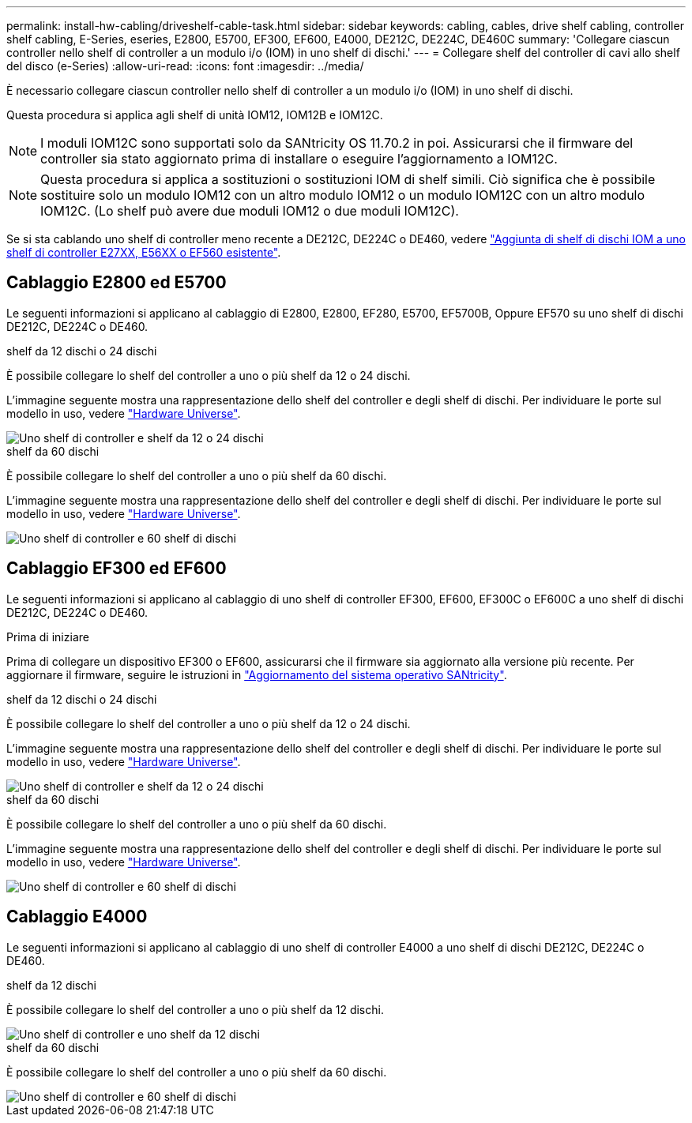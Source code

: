 ---
permalink: install-hw-cabling/driveshelf-cable-task.html 
sidebar: sidebar 
keywords: cabling, cables, drive shelf cabling, controller shelf cabling, E-Series, eseries, E2800, E5700, EF300, EF600, E4000, DE212C, DE224C, DE460C 
summary: 'Collegare ciascun controller nello shelf di controller a un modulo i/o (IOM) in uno shelf di dischi.' 
---
= Collegare shelf del controller di cavi allo shelf del disco (e-Series)
:allow-uri-read: 
:icons: font
:imagesdir: ../media/


[role="lead"]
È necessario collegare ciascun controller nello shelf di controller a un modulo i/o (IOM) in uno shelf di dischi.

Questa procedura si applica agli shelf di unità IOM12, IOM12B e IOM12C.


NOTE: I moduli IOM12C sono supportati solo da SANtricity OS 11.70.2 in poi. Assicurarsi che il firmware del controller sia stato aggiornato prima di installare o eseguire l'aggiornamento a IOM12C.


NOTE: Questa procedura si applica a sostituzioni o sostituzioni IOM di shelf simili. Ciò significa che è possibile sostituire solo un modulo IOM12 con un altro modulo IOM12 o un modulo IOM12C con un altro modulo IOM12C. (Lo shelf può avere due moduli IOM12 o due moduli IOM12C).

Se si sta cablando uno shelf di controller meno recente a DE212C, DE224C o DE460, vedere https://mysupport.netapp.com/ecm/ecm_download_file/ECMLP2859057["Aggiunta di shelf di dischi IOM a uno shelf di controller E27XX, E56XX o EF560 esistente"^].



== Cablaggio E2800 ed E5700

Le seguenti informazioni si applicano al cablaggio di E2800, E2800, EF280, E5700, EF5700B, Oppure EF570 su uno shelf di dischi DE212C, DE224C o DE460.

[role="tabbed-block"]
====
.shelf da 12 dischi o 24 dischi
--
È possibile collegare lo shelf del controller a uno o più shelf da 12 o 24 dischi.

L'immagine seguente mostra una rappresentazione dello shelf del controller e degli shelf di dischi. Per individuare le porte sul modello in uso, vedere https://hwu.netapp.com/Controller/Index?platformTypeId=2357027["Hardware Universe"^].

image::../media/12_24_cabling.png[Uno shelf di controller e shelf da 12 o 24 dischi]

--
.shelf da 60 dischi
--
È possibile collegare lo shelf del controller a uno o più shelf da 60 dischi.

L'immagine seguente mostra una rappresentazione dello shelf del controller e degli shelf di dischi. Per individuare le porte sul modello in uso, vedere https://hwu.netapp.com/Controller/Index?platformTypeId=2357027["Hardware Universe"^].

image::../media/60_cabling.png[Uno shelf di controller e 60 shelf di dischi]

--
====


== Cablaggio EF300 ed EF600

Le seguenti informazioni si applicano al cablaggio di uno shelf di controller EF300, EF600, EF300C o EF600C a uno shelf di dischi DE212C, DE224C o DE460.

.Prima di iniziare
Prima di collegare un dispositivo EF300 o EF600, assicurarsi che il firmware sia aggiornato alla versione più recente. Per aggiornare il firmware, seguire le istruzioni in link:../upgrade-santricity/index.html["Aggiornamento del sistema operativo SANtricity"^].

[role="tabbed-block"]
====
.shelf da 12 dischi o 24 dischi
--
È possibile collegare lo shelf del controller a uno o più shelf da 12 o 24 dischi.

L'immagine seguente mostra una rappresentazione dello shelf del controller e degli shelf di dischi. Per individuare le porte sul modello in uso, vedere https://hwu.netapp.com/Controller/Index?platformTypeId=2357027["Hardware Universe"^].

image::../media/ef_to_de224c_four_shelves.png[Uno shelf di controller e shelf da 12 o 24 dischi]

--
.shelf da 60 dischi
--
È possibile collegare lo shelf del controller a uno o più shelf da 60 dischi.

L'immagine seguente mostra una rappresentazione dello shelf del controller e degli shelf di dischi. Per individuare le porte sul modello in uso, vedere https://hwu.netapp.com/Controller/Index?platformTypeId=2357027["Hardware Universe"^].

image::../media/ef_to_de460c.png[Uno shelf di controller e 60 shelf di dischi]

--
====


== Cablaggio E4000

Le seguenti informazioni si applicano al cablaggio di uno shelf di controller E4000 a uno shelf di dischi DE212C, DE224C o DE460.

[role="tabbed-block"]
====
.shelf da 12 dischi
--
È possibile collegare lo shelf del controller a uno o più shelf da 12 dischi.

image::../media/e4012_cabling.png[Uno shelf di controller e uno shelf da 12 dischi]

--
.shelf da 60 dischi
--
È possibile collegare lo shelf del controller a uno o più shelf da 60 dischi.

image::../media/e4060_cabling.png[Uno shelf di controller e 60 shelf di dischi]

--
====